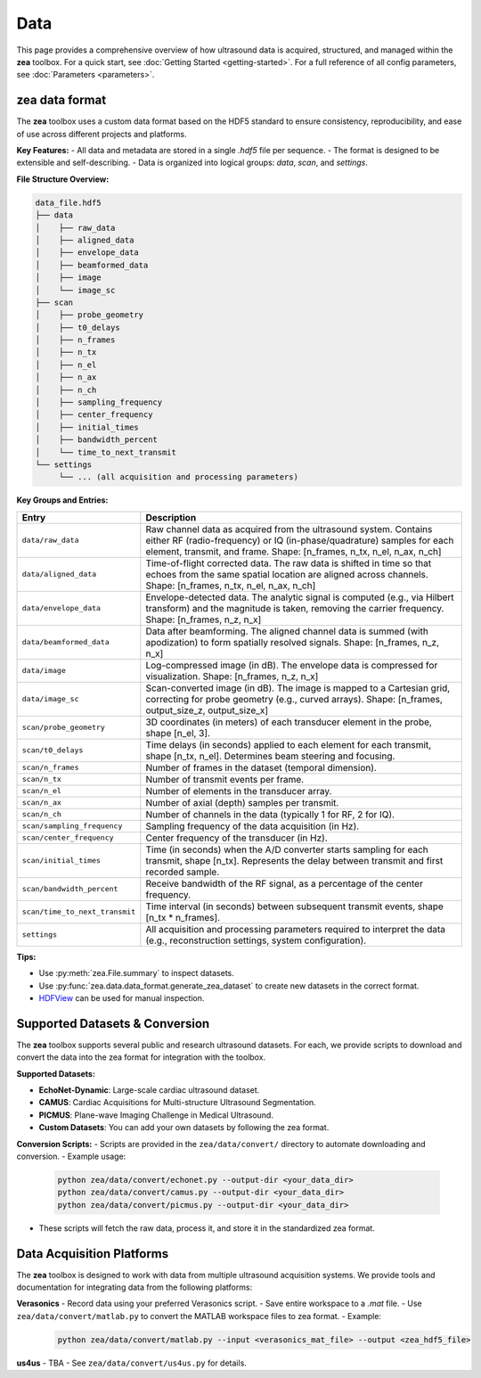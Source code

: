 .. _data-acquisition:

Data
================================

This page provides a comprehensive overview of how ultrasound data is acquired, structured, and managed within the **zea** toolbox.
For a quick start, see :doc:`Getting Started <getting-started>`.
For a full reference of all config parameters, see :doc:`Parameters <parameters>`.

-------------------------------
zea data format
-------------------------------

The **zea** toolbox uses a custom data format based on the HDF5 standard to ensure consistency, reproducibility, and ease of use across different projects and platforms.

**Key Features:**
- All data and metadata are stored in a single `.hdf5` file per sequence.
- The format is designed to be extensible and self-describing.
- Data is organized into logical groups: `data`, `scan`, and `settings`.

**File Structure Overview:**

.. code-block:: text

    data_file.hdf5
    ├── data
    │    ├── raw_data
    │    ├── aligned_data
    │    ├── envelope_data
    │    ├── beamformed_data
    │    ├── image
    │    └── image_sc
    ├── scan
    │    ├── probe_geometry
    │    ├── t0_delays
    │    ├── n_frames
    │    ├── n_tx
    │    ├── n_el
    │    ├── n_ax
    │    ├── n_ch
    │    ├── sampling_frequency
    │    ├── center_frequency
    │    ├── initial_times
    │    ├── bandwidth_percent
    │    └── time_to_next_transmit
    └── settings
         └── ... (all acquisition and processing parameters)

**Key Groups and Entries:**

.. list-table::
   :header-rows: 1
   :widths: 20 80

   * - **Entry**
     - **Description**
   * - ``data/raw_data``
     - Raw channel data as acquired from the ultrasound system. Contains either RF (radio-frequency) or IQ (in-phase/quadrature) samples for each element, transmit, and frame. Shape: [n_frames, n_tx, n_el, n_ax, n_ch]
   * - ``data/aligned_data``
     - Time-of-flight corrected data. The raw data is shifted in time so that echoes from the same spatial location are aligned across channels. Shape: [n_frames, n_tx, n_el, n_ax, n_ch]
   * - ``data/envelope_data``
     - Envelope-detected data. The analytic signal is computed (e.g., via Hilbert transform) and the magnitude is taken, removing the carrier frequency. Shape: [n_frames, n_z, n_x]
   * - ``data/beamformed_data``
     - Data after beamforming. The aligned channel data is summed (with apodization) to form spatially resolved signals. Shape: [n_frames, n_z, n_x]
   * - ``data/image``
     - Log-compressed image (in dB). The envelope data is compressed for visualization. Shape: [n_frames, n_z, n_x]
   * - ``data/image_sc``
     - Scan-converted image (in dB). The image is mapped to a Cartesian grid, correcting for probe geometry (e.g., curved arrays). Shape: [n_frames, output_size_z, output_size_x]
   * - ``scan/probe_geometry``
     - 3D coordinates (in meters) of each transducer element in the probe, shape [n_el, 3].
   * - ``scan/t0_delays``
     - Time delays (in seconds) applied to each element for each transmit, shape [n_tx, n_el]. Determines beam steering and focusing.
   * - ``scan/n_frames``
     - Number of frames in the dataset (temporal dimension).
   * - ``scan/n_tx``
     - Number of transmit events per frame.
   * - ``scan/n_el``
     - Number of elements in the transducer array.
   * - ``scan/n_ax``
     - Number of axial (depth) samples per transmit.
   * - ``scan/n_ch``
     - Number of channels in the data (typically 1 for RF, 2 for IQ).
   * - ``scan/sampling_frequency``
     - Sampling frequency of the data acquisition (in Hz).
   * - ``scan/center_frequency``
     - Center frequency of the transducer (in Hz).
   * - ``scan/initial_times``
     - Time (in seconds) when the A/D converter starts sampling for each transmit, shape [n_tx]. Represents the delay between transmit and first recorded sample.
   * - ``scan/bandwidth_percent``
     - Receive bandwidth of the RF signal, as a percentage of the center frequency.
   * - ``scan/time_to_next_transmit``
     - Time interval (in seconds) between subsequent transmit events, shape [n_tx * n_frames].
   * - ``settings``
     - All acquisition and processing parameters required to interpret the data (e.g., reconstruction settings, system configuration).

**Tips:**

- Use :py:meth:`zea.File.summary` to inspect datasets.
- Use :py:func:`zea.data.data_format.generate_zea_dataset` to create new datasets in the correct format.
- `HDFView <https://www.hdfgroup.org/downloads/hdfview/>`__ can be used for manual inspection.


-------------------------------
Supported Datasets & Conversion
-------------------------------

The **zea** toolbox supports several public and research ultrasound datasets. For each, we provide scripts to download and convert the data into the zea format for integration with the toolbox.

**Supported Datasets:**

- **EchoNet-Dynamic**: Large-scale cardiac ultrasound dataset.
- **CAMUS**: Cardiac Acquisitions for Multi-structure Ultrasound Segmentation.
- **PICMUS**: Plane-wave Imaging Challenge in Medical Ultrasound.
- **Custom Datasets**: You can add your own datasets by following the zea format.

**Conversion Scripts:**
- Scripts are provided in the ``zea/data/convert/`` directory to automate downloading and conversion.
- Example usage:

  .. code-block:: bash

      python zea/data/convert/echonet.py --output-dir <your_data_dir>
      python zea/data/convert/camus.py --output-dir <your_data_dir>
      python zea/data/convert/picmus.py --output-dir <your_data_dir>

- These scripts will fetch the raw data, process it, and store it in the standardized zea format.

-------------------------------
Data Acquisition Platforms
-------------------------------

The **zea** toolbox is designed to work with data from multiple ultrasound acquisition systems. We provide tools and documentation for integrating data from the following platforms:

**Verasonics**
- Record data using your preferred Verasonics script.
- Save entire workspace to a `.mat` file.
- Use ``zea/data/convert/matlab.py`` to convert the MATLAB workspace files to zea format.
- Example:

  .. code-block:: bash

      python zea/data/convert/matlab.py --input <verasonics_mat_file> --output <zea_hdf5_file>

**us4us**
- TBA
- See ``zea/data/convert/us4us.py`` for details.
